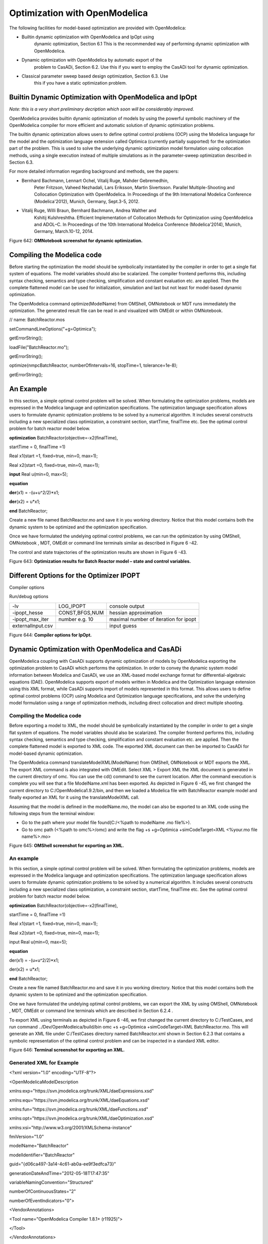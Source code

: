 Optimization with OpenModelica
==============================

The following facilities for model-based optimization are provided with
OpenModelica:

-  Builtin dynamic optimization with OpenModelica and IpOpt using
       dynamic optimization, Section 6.1 This is the recommended way of
       performing dynamic optimization with OpenModelica.

-  Dynamic optimization with OpenModelica by automatic export of the
       problem to CasADi, Section 6.2. Use this if you want to employ
       the CasADi tool for dynamic optimization.

-  Classical parameter sweep based design optimization, Section 6.3. Use
       this if you have a static optimization problem.

Builtin Dynamic Optimization with OpenModelica and IpOpt
--------------------------------------------------------

*Note: this is a very short preliminary decription which soon will be
considerably improved.*

OpenModelica provides builtin dynamic optimization of models by using
the powerful symbolic machinery of the OpenModelica compiler for more
efficient and automatic solution of dynamic optimization problems.

The builtin dynamic optimization allows users to define optimal control
problems (OCP) using the Modelica language for the model and the
optimization language extension called Optimica (currently partially
supported) for the optimization part of the problem. This is used to
solve the underlying dynamic optimization model formulation using
collocation methods, using a single execution instead of multiple
simulations as in the parameter-sweep optimization described in Section
6.3.

For more detailed information regarding background and methods, see the
papers:

-  Bernhard Bachmann, Lennart Ochel, Vitalij Ruge, Mahder Gebremedhin,
       Peter Fritzson, Vaheed Nezhadali, Lars Eriksson, Martin
       Sivertsson. Parallel Multiple-Shooting and Collocation
       Optimization with OpenModelica. In Proceedings of the 9th
       International Modelica Conference (Modelica'2012), Munich,
       Germany, Sept.3-5, 2012.

-  Vitalij Ruge, Willi Braun, Bernhard Bachmann, Andrea Walther and
       Kshitij Kulshreshtha. Efficient Implementation of Collocation
       Methods for Optimization using OpenModelica and ADOL–C. In
       Proceedings of the 10th International Modelica Conference
       (Modelica'2014), Munich, Germany, March.10-12, 2014.

|image26|

Figure 642: **OMNotebook screenshot for dynamic optimization.**

Compiling the Modelica code
---------------------------

Before starting the optimization the model should be symbolically
instantiated by the compiler in order to get a single flat system of
equations. The model variables should also be scalarized. The compiler
frontend performs this, including syntax checking, semantics and type
checking, simplification and constant evaluation etc. are applied. Then
the complete flattened model can be used for initialization, simulation
and last but not least for model-based dynamic optimization.

The OpenModelica command optimize(ModelName) from OMShell, OMNotebook or
MDT runs immediately the optimization. The generated result file can be
read in and visualized with OMEdit or within OMNotebook.

// name: BatchReactor.mos

setCommandLineOptions("+g=Optimica");

getErrorString();

loadFile("BatchReactor.mo");

getErrorString();

optimize(nmpcBatchReactor, numberOfIntervals=16, stopTime=1,
tolerance=1e-8);

getErrorString();

An Example
----------

In this section, a simple optimal control problem will be solved. When
formulating the optimization problems, models are expressed in the
Modelica language and optimization specifications. The optimization
language specification allows users to formulate dynamic optimization
problems to be solved by a numerical algorithm. It includes several
constructs including a new specialized class optimization, a constraint
section, startTime, finalTime etc. See the optimal control problem for
batch reactor model below.

**optimization** BatchReactor(objective=-x2(finalTime),

startTime = 0, finalTime =1)

Real x1(start =1, fixed=true, min=0, max=1);

Real x2(start =0, fixed=true, min=0, max=1);

**input** Real u(min=0, max=5);

**equation**

**der**\ (x1) = -(u+u^2/2)\*x1;

**der**\ (x2) = u\*x1;

**end** BatchReactor;

Create a new file named BatchReactor.mo and save it in you working
directory. Notice that this model contains both the dynamic system to be
optimized and the optimization specification.

Once we have formulated the undelying optimal control problems, we can
run the optimization by using OMShell, OMNotebook , MDT, OMEdit or
command line terminals similar as described in Figure 6 -42.

The control and state trajectories of the optimization results are shown
in Figure 6 -43.

|image27|

|image28|

Figure 643: **Optimization results for Batch Reactor model – state and
control variables.**

Different Options for the Optimizer IPOPT
-----------------------------------------

Compiler options

+-----------------------+-------------------------+-------------------------+
| numberOfIntervals     |                         | collocation intervals   |
+-----------------------+-------------------------+-------------------------+
| startTime, stopTime   |                         | time horizon            |
+-----------------------+-------------------------+-------------------------+
| tolerance = 1e-8      | e.g. 1e-8               | solver tolerance        |
+-----------------------+-------------------------+-------------------------+
| simflags              | all run/debug options   |
+-----------------------+-------------------------+-------------------------+

Run/debug options

+---------------------+------------------+-----------------------------------------+
| -lv                 | LOG\_IPOPT       | console output                          |
+---------------------+------------------+-----------------------------------------+
| -ipopt\_hesse       | CONST,BFGS,NUM   | hessian approximation                   |
+---------------------+------------------+-----------------------------------------+
| -ipopt\_max\_iter   | number e.g. 10   | maximal number of iteration for ipopt   |
+---------------------+------------------+-----------------------------------------+
| externalInput.csv   |                  | input guess                             |
+---------------------+------------------+-----------------------------------------+

Figure 644: **Compiler options for IpOpt.**

Dynamic Optimization with OpenModelica and CasADi
-------------------------------------------------

OpenModelica coupling with CasADi supports dynamic optimization of
models by OpenModelica exporting the optimization problem to CasADi
which performs the optimization. In order to convey the dynamic system
model information between Modelica and CasADi, we use an XML-based model
exchange format for differential-algebraic equations (DAE). OpenModelica
supports export of models written in Modelica and the Optimization
language extension using this XML format, while CasADi supports import
of models represented in this format. This allows users to define
optimal control problems (OCP) using Modelica and Optimization language
specifications, and solve the underlying model formulation using a range
of optimization methods, including direct collocation and direct
multiple shooting.

Compiling the Modelica code
~~~~~~~~~~~~~~~~~~~~~~~~~~~

Before exporting a model to XML, the model should be symbolically
instantiated by the compiler in order to get a single flat system of
equations. The model variables should also be scalarized. The compiler
frontend performs this, including syntax checking, semantics and type
checking, simplification and constant evaluation etc. are applied. Then
the complete flattened model is exported to XML code. The exported XML
document can then be imported to CasADi for model-based dynamic
optimization.

The OpenModelica command translateModelXML(ModelName) from OMShell,
OMNotebook or MDT exports the XML. The export XML command is also
integrated with OMEdit. Select XML > Export XML the XML document is
generated in the current directory of omc. You can use the cd() command
to see the current location. After the command execution is complete you
will see that a file ModelName.xml has been exported. As depicted in
Figure 6 -45, we first changed the current directory to
C:/OpenModelica1.9.2/bin, and then we loaded a Modelica file with
BatchReactor example model and finally exported an XML for it using the
translateModelXML call.

Assuming that the model is defined in the modelName.mo, the model can
also be exported to an XML code using the following steps from the
terminal window:

-  Go to the path where your model file found(C:/<%path to modelName .mo
   file%>).

-  Go to omc path (<%path to omc%>/omc) and write the flag +s
   +g=Optimica +simCodeTarget=XML <%your.mo file name%>.mo>

|image29|

Figure 645: **OMShell screenshot for exporting an XML.**

An example
~~~~~~~~~~

In this section, a simple optimal control problem will be solved. When
formulating the optimization problems, models are expressed in the
Modelica language and optimization specifications. The optimization
language specification allows users to formulate dynamic optimization
problems to be solved by a numerical algorithm. It includes several
constructs including a new specialized class optimization, a constraint
section, startTime, finalTime etc. See the optimal control problem for
batch reactor model below.

**optimization** BatchReactor(objective=-x2(finalTime),

startTime = 0, finalTime =1)

Real x1(start =1, fixed=true, min=0, max=1);

Real x2(start =0, fixed=true, min=0, max=1);

input Real u(min=0, max=5);

**equation**

der(x1) = -(u+u^2/2)\*x1;

der(x2) = u\*x1;

**end** BatchReactor;

Create a new file named BatchReactor.mo and save it in you working
directory. Notice that this model contains both the dynamic system to be
optimized and the optimization specification.

One we have formulated the undelying optimal control problems, we can
export the XML by using OMShell, OMNotebook , MDT, OMEdit or command
line terminals which are described in Section 6.2.4 .

To export XML using terminals as depicted in Figure 6 -46, we first
changed the current directory to C:/TestCases, and run command
../Dev/OpenModleica/build/bin omc +s +g=Optimica +simCodeTarget=XML
BatchReactor.mo. This will generate an XML file under C:/TestCases
directory named BatchReactor.xml shown in Section 6.2.3 that contains a
symbolic representation of the optimal control problem and can be
inspected in a standard XML editor.

|image30|

Figure 646: **Terminal screenshot for exporting an XML.**

Generated XML for Example
~~~~~~~~~~~~~~~~~~~~~~~~~

<?xml version="1.0" encoding="UTF-8"?>

<OpenModelicaModelDescription

xmlns:exp="https://svn.jmodelica.org/trunk/XML/daeExpressions.xsd"

xmlns:equ="https://svn.jmodelica.org/trunk/XML/daeEquations.xsd"

xmlns:fun="https://svn.jmodelica.org/trunk/XML/daeFunctions.xsd"

xmlns:opt="https://svn.jmodelica.org/trunk/XML/daeOptimization.xsd"

xmlns:xsi="http://www.w3.org/2001/XMLSchema-instance"

fmiVersion="1.0"

modelName="BatchReactor"

modelIdentifier="BatchReactor"

guid="{d06ca497-3a14-4c61-ab0a-ee9f3edfca73}"

generationDateAndTime="2012-05-18T17:47:35"

variableNamingConvention="Structured"

numberOfContinuousStates="2"

numberOfEventIndicators="0">

<VendorAnnotations>

<Tool name="OpenModelica Compiler 1.8.1+ (r11925)">

</Tool>

</VendorAnnotations>

<ModelVariables>

<ScalarVariable name="finalTime" valueReference="0"

variability="parameter" causality="internal" alias="noAlias">

<Real relativeQuantity="false" start="1.0" free="false"

initialGuess="0.0" />

<QualifiedName>

<exp:QualifiedNamePart name="finalTime"/>

</QualifiedName>

<isLinear>true</isLinear>

<isLinearTimedVariables>

<TimePoint index="0" isLinear="true"/>

</isLinearTimedVariables>

<VariableCategory>independentParameter</VariableCategory>

</ScalarVariable>

<ScalarVariable name="startTime" valueReference="1"

variability="parameter" causality="internal" alias="noAlias">

<Real relativeQuantity="false" start="0.0" free="false"

initialGuess="0.0" />

<QualifiedName>

<exp:QualifiedNamePart name="startTime"/>

</QualifiedName>

<isLinear>true</isLinear>

<isLinearTimedVariables>

<TimePoint index="0" isLinear="true"/>

</isLinearTimedVariables>

<VariableCategory>independentParameter</VariableCategory>

</ScalarVariable>

<ScalarVariable name="x1" valueReference="2" variability="continuous"

causality="internal" alias="noAlias">

<Real relativeQuantity="false" min="0.0" max="1.0" start="1.0"

fixed="true" />

<QualifiedName>

<exp:QualifiedNamePart name="x1"/>

</QualifiedName>

<VariableCategory>state</VariableCategory>

</ScalarVariable>

<ScalarVariable name="x2" valueReference="3"

variability="continuous" causality="internal" alias="noAlias">

<Real relativeQuantity="false" min="0.0" max="1.0" start="0.0"

fixed="true" />

<QualifiedName>

<exp:QualifiedNamePart name="x2"/>

</QualifiedName>

<VariableCategory>state</VariableCategory>

</ScalarVariable>

<ScalarVariable name="der(x1)" valueReference="4"

variability="continuous" causality="internal" alias="noAlias">

<Real relativeQuantity="false" />

<QualifiedName>

<exp:QualifiedNamePart name="x1"/>

</QualifiedName>

<VariableCategory>derivative</VariableCategory>

</ScalarVariable>

<ScalarVariable name="der(x2)" valueReference="5"

variability="continuous" causality="internal" alias="noAlias">

<Real relativeQuantity="false" />

<QualifiedName>

<exp:QualifiedNamePart name="x2"/>

</QualifiedName>

<VariableCategory>derivative</VariableCategory>

</ScalarVariable>

<ScalarVariable name="u" valueReference="6"

variability="continuous" causality="input" alias="noAlias">

<Real relativeQuantity="false" min="0.0" max="5.0"/>

<QualifiedName>

<exp:QualifiedNamePart name="u"/>

</QualifiedName>

<VariableCategory>algebraic</VariableCategory>

</ScalarVariable>

</ModelVariables>

<equ:BindingEquations>

<equ:BindingEquation>

<equ:Parameter>

<exp:QualifiedNamePart name="startTime"/>

</equ:Parameter>

<equ:BindingExp>

<exp:IntegerLiteral>0</exp:IntegerLiteral>

</equ:BindingExp>

</equ:BindingEquation>

<equ:BindingEquation>

<equ:Parameter>

<exp:QualifiedNamePart name="finalTime"/>

</equ:Parameter>

<equ:BindingExp>

<exp:IntegerLiteral>1</exp:IntegerLiteral>

</equ:BindingExp>

</equ:BindingEquation>

</equ:BindingEquations>

<equ:DynamicEquations>

<equ:Equation>

<exp:Sub>

<exp:Der>

<exp:Identifier>

<exp:QualifiedNamePart name="x2"/>

</exp:Identifier>

</exp:Der>

<exp:Mul>

<exp:Identifier>

<exp:QualifiedNamePart name="u"/>

</exp:Identifier>

<exp:Identifier>

<exp:QualifiedNamePart name="x1"/>

</exp:Identifier>

</exp:Mul>

</exp:Sub>

</equ:Equation>

<equ:Equation>

<exp:Sub>

<exp:Der>

<exp:Identifier>

<exp:QualifiedNamePart name="x1"/>

</exp:Identifier>

</exp:Der>

<exp:Mul>

<exp:Sub>

<exp:Div>

<exp:Neg>

<exp:Pow>

<exp:Identifier>

<exp:QualifiedNamePart name="u"/>

</exp:Identifier>

<exp:RealLiteral>2.0</exp:RealLiteral>

</exp:Pow>

</exp:Neg>

<exp:RealLiteral>2.0</exp:RealLiteral>

</exp:Div>

<exp:Identifier>

<exp:QualifiedNamePart name="u"/>

</exp:Identifier>

</exp:Sub>

<exp:Identifier>

<exp:QualifiedNamePart name="x1"/>

</exp:Identifier>

</exp:Mul>

</exp:Sub>

</equ:Equation>

</equ:DynamicEquations>

<equ:InitialEquations>

<equ:Equation>

<exp:Sub>

<exp:Identifier>

<exp:QualifiedNamePart name="x1"/>

</exp:Identifier>

<exp:RealLiteral>1.0</exp:RealLiteral>

</exp:Sub>

</equ:Equation>

<equ:Equation>

<exp:Sub>

<exp:Identifier>

<exp:QualifiedNamePart name="x2"/>

</exp:Identifier>

<exp:RealLiteral>0.0</exp:RealLiteral>

</exp:Sub>

</equ:Equation>

</equ:InitialEquations>

<opt:Optimization>

<opt:ObjectiveFunction>

<exp:Neg>

<exp:TimedVariable timePointIndex = "0" >

<exp:Identifier>

<exp:QualifiedNamePart name="x2"/>

</exp:Identifier>

</exp:TimedVariable>

</exp:Neg>

</opt:ObjectiveFunction>

<opt:IntervalStartTime>

<opt:Value>0.0</opt:Value>

<opt:Free>false</opt:Free>

<opt:InitialGuess>0.0</opt:InitialGuess>

</opt:IntervalStartTime>

<opt:IntervalFinalTime>

<opt:Value>1.0</opt:Value>

<opt:Free>false</opt:Free>

<opt:InitialGuess>1.0</opt:InitialGuess>

</opt:IntervalFinalTime>

<opt:TimePoints>

<opt:TimePoint index = "0" value = "1.0">

<opt:QualifiedName>

<exp:QualifiedNamePart name="x2"/>

</opt:QualifiedName>

</opt:TimePoint>

</opt:TimePoints>

<opt:Constraints>

</opt:Constraints>

</opt:Optimization>

<fun:FunctionsList>

</fun:FunctionsList>

</OpenModelicaModelDescription>

XML Import to CasADi via OpenModelica Python Script
~~~~~~~~~~~~~~~~~~~~~~~~~~~~~~~~~~~~~~~~~~~~~~~~~~~

The symbolic optimal control problem representation (or just model
description) contained in BatchReactor.xml can be imported into CasADi
in the form of the SymbolicOCP class via OpenModelica python script.

The SymbolicOCP class contains symbolic representation of the optimal
control problem designed to be general and allow manipulation. For a
more detailed description of this class and its functionalities, we
refer to the API documentation of CasADi.

The following step compiles the model to an XML format, imports to
CasADi and solves an optimization problem in windows PowerShell:

1. Create a new file named BatchReactor.mo and save it in you working
   directory.

    E.g. C:\\OpenModelica1.9.2\\share\\casadi\\testmodel

1. Perform compilation and generate the XML file

   a. Go to your working directory

    E.g. cd C:\\OpenModelica1.9.2\\share\\casadi\\testmodel

a. Go to omc path from working directory and run the following command

    E.g. ..\\..\\..\\bin\\omc +s +g=Optimica +simCodeTarget=XML
    BatchReactor.mo

3. Run defaultStart.py python script from OpenModelica optimization
directory

E.g. Python.exe ..\\share\\casadi\\scripts defaultStart.py
BatchReactor.xml

The control and state trajectories of the optimization results are shown
in Figure 6 -47.

|image31|

|image32|

Figure 647: **Optimization results for Batch Reactor model – state and
control variables.**

Parameter Sweep Optimization using OMOptim
------------------------------------------

OMOptim is a tool for parameter sweep design optimization of Modelica
models. By optimization, one should understand a procedure which
minimizes/maximizes one or more objective functions by adjusting one or
more parameters. This is done by the optimization algorithm performing a
parameter swep, i.e., systematically adjusting values of selected
parameters and running a number of simulations for different parameter
combinations to find a parameter setting that gives an optimal value of
the goal function.

OMOptim 0.9 contains meta-heuristic optimization algorithms which allow
optimizing all sorts of models with following functionalities:

-  One or several objectives optimized simultaneously

-  One or several parameters (integer or real variables)

However, the user must be aware of the large number of simulations an
optimization might require.

Preparing the Model
~~~~~~~~~~~~~~~~~~~

Before launching OMOptim, one must prepare the model in order to
optimize it.

Parameters
^^^^^^^^^^

An optimization parameter is picked up from all model variables. The
choice of parameters can be done using the OMOptim interface.

For all intended parameters, please note that:

-  The corresponding variable is **constant** during all simulations.
       The OMOptim optimization in version 0.9 only concerns static
       parameters’ optimization *i.e.* values found for these parameters
       will be constant during all simulation time.

-  The corresponding variable should play an **input** role in the model
       *i.e.* its modification influences model simulation results.

Constraints
^^^^^^^^^^^

If some constraints should be respected during optimization, they must
be defined in the Modelica model itself.

For instance, if mechanical stress must be less than 5 N.m\ :sup:`-2`,
one should write in the model:

assert( mechanicalStress < 5, “Mechanical stress too high”);

If during simulation, the variable *mechanicalStress* exceeds 5
N.m\ :sup:`-2`, the simulation will stop and be considered as a failure.

Objectives
^^^^^^^^^^

As parameters, objectives are picked up from model variables.
Objectives’ values are considered by the optimizer at the *final time*.

Set problem in OMOptim
~~~~~~~~~~~~~~~~~~~~~~

Launch OMOptim
^^^^^^^^^^^^^^

OMOptim can be launched using the executable placed in
OpenModelicaInstallationDirectory/bin/ OMOptim/OMOptim.exe. Alternately,
choose OpenModelica > OMOptim from the start menu.

Create a new project
^^^^^^^^^^^^^^^^^^^^

To create a new project, click on menu File -> New project

Then set a name to the project and save it in a dedicated folder. The
created file created has a .min extension. It will contain information
regarding model, problems, and results loaded.

Load models
^^^^^^^^^^^

First, you need to load the model(s) you want to optimize. To do so,
click on *Add .mo* button on main window or select menu *Model -> Load
Mo file…*

When selecting a model, the file will be loaded in OpenModelica which
runs in the background.

While OpenModelica is loading the model, you could have a frozen
interface. This is due to multi-threading limitation but the delay
should be short (few seconds).

You can load as many models as you want.

If an error occurs (indicated in log window), this might be because:

-  Dependencies have not been loaded before (e.g. modelica library)

-  Model use syntax incompatible with OpenModelica.

**Dependencies**

OMOptim should detect dependencies and load corresponding files.
However, it some errors occur, please load by yourself dependencies. You
can also load Modelica library using Model->Load Modelica library.

When the model correctly loaded, you should see a window similar to
Figure 6 -48.

|image33|

Figure 648. **OMOptim window after having loaded model.**

Create a new optimization problem
^^^^^^^^^^^^^^^^^^^^^^^^^^^^^^^^^

Problem->Add Problem->Optimization

A dialog should appear. Select the model you want to optimize. Only
Model can be selected (no Package, Component, Block…).

A new form will be displayed. This form has two tabs. One is called
Variables, the other is called Optimization.

|image34| Figure 649. **Forms for defining a new optimization problem.**

**List of Variables is Empty**

If variables are not displayed, right click on model name in model
hierarchy, and select *Read variables*.

|image35|

Figure 650. **Selecting read variables, set parameters, and selecting
simulator.**

Select Optimized Variables
^^^^^^^^^^^^^^^^^^^^^^^^^^

To set optimization, we first have to define the variables the optimizer
will consider as free *i.e.* those that it should find best values of.
To do this, select in the left list, the variables concerned. Then, add
them to *Optimized variables* by clicking on corresponding button
(|image36|).

For each variable, you must set minimum and maximum values it can take.
This can be done in the *Optimized variables* table.

Select objectives
^^^^^^^^^^^^^^^^^

Objectives correspond to the final values of chosen variables. To select
these last, select in left list variables concerned and click |image37|
button of *Optimization objectives* table.

For each objective, you must:

-  Set minimum and maximum values it can take. If a configuration does
       not respect these values, this configuration won’t be considered.
       You also can set minimum and maximum equals to “-“ : it will then

-  Define whether objective should be minimized or maximized.

This can be done in the *Optimized variables* table.

Select and configure algorithm
^^^^^^^^^^^^^^^^^^^^^^^^^^^^^^

After having selected variables and objectives, you should now select
and configure optimization algorithm. To do this, click on
*Optimization* tab.

Here, you can select optimization algorithm you want to use. In version
0.9, OMOptim offers three different genetic algorithms. Let’s for
example choose SPEA2Adapt which is an auto-adaptative genetic algorithm.

By clicking on *parameters*\ … button, a dialog is opened allowing
defining parameters. These are:

-  *Population size*: this is the number of configurations kept after a
       generation. If it is set to 50, your final result can’t contain
       more than 50 different points.

-  *Off spring rate*: this is the number of children per adult obtained
       after combination process. If it is set to 3, each generation
       will contain 150 individual (considering population size is 50).

-  *Max generations*: this number defines the number of generations
       after which optimization should stop. In our case, each
       generation corresponds to 150 simulations. Note that you can
       still stop optimization while it is running by clicking on *stop*
       button (which will appear once optimization is launched).
       Therefore, you can set a really high number and still stop
       optimization when you want without losing results obtained until
       there.

-  *Save frequency*: during optimization, best configurations can be
       regularly saved. It allows to analyze evolution of best
       configurations but also to restart an optimization from
       previously obtained results. A Save Frequency parameter set to 3
       means that after three generations, a file is automatically
       created containing best configurations. These files are named
       iteraion1.sav, iteration2.sav and are store in *Temp* directory,
       and moved to *SolvedProblems* directory when optimization is
       finished.

-  *ReinitStdDev*: this is a specific parameter of EAAdapt1. It defines
       whether standard deviation of variables should be reinitialized.
       It is used only if you start optimization from previously
       obtained configurations (using *Use start file* option). Setting
       it to yes (1) will, in most of cases, lead to a spread research
       of optimized configurations, forgetting parameters’ variations’
       reduction obtained in previous optimization.

**Use start file**

As indicated before, it is possible to pursue an optimization finished
or stopped. To do this, you must enable *Use start file* option and
select file from which optimization should be started. This file is an
*iteration\_.sav* file created in previous optimization. It is stored in
corresponding *SolvedProblems* folder (*iteration10.sav* corresponds to
the tenth generation of previous optimization).

***Note that this functionality can only work with same variables and
objectives*.** However, minimum, maximum of variables and objectives can
be changed before pursuing an optimization.

Launch
^^^^^^

You can now launch Optimization by clicking *Launch* button.

Stopping Optimization
^^^^^^^^^^^^^^^^^^^^^

Optimization will be stopped when the generation counter will reach the
generation number defined in parameters. However, you can still stop the
optimization while it is running without loosing obtained results. To do
this, click on *Stop* button. Note that this will not immediately stop
optimization: it will first finish the current generation.

This stop function is especially useful when optimum points do not vary
any more between generations. This can be easily observed since at each
generation, the optimum objectives values and corresponding parameters
are displayed in log window.

Results
~~~~~~~

The result tab appear when the optimization is finished. It consists of
two parts: a table where variables are displayed and a plot region.

Obtaining all Variable Values
^^^^^^^^^^^^^^^^^^^^^^^^^^^^^

During optimization, the values of optimized variables and objectives
are memorized. The others are not. To get these last, you must
recomputed corresponding points. To achieve this, select one or several
points in point’s list region and click on *recompute*.

For each point, it will simulate model setting input parameters to point
corresponding values. All values of this point (including those which
are not optimization parameters neither objectives).

Window Regions in OMOptim GUI
~~~~~~~~~~~~~~~~~~~~~~~~~~~~~

|image38|

Figure 651. **Window regions in OMOptim GUI.**

.. |image26| image:: media/image52.png
.. |image27| image:: media/image53.png
.. |image28| image:: media/image54.png
.. |image29| image:: media/image55.png
.. |image30| image:: media/image56.png
.. |image31| image:: media/image57.png
.. |image32| image:: media/image58.png
.. |image33| image:: media/image59.png
.. |image34| image:: media/image60.png
.. |image35| image:: media/image61.png
.. |image36| image:: media/image62.png
.. |image37| image:: media/image63.png
.. |image38| image:: media/image64.png
